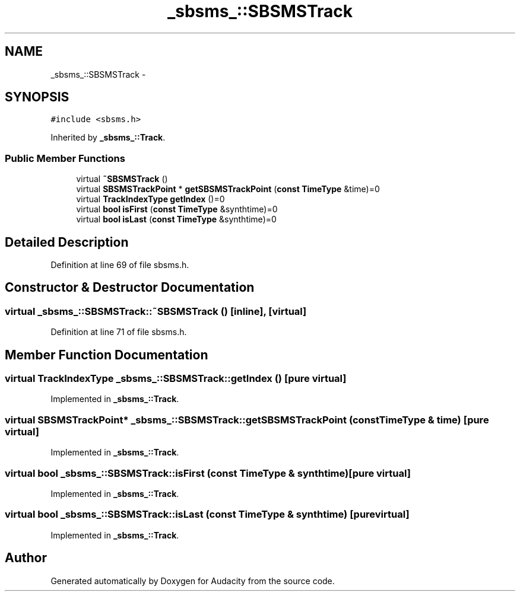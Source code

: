 .TH "_sbsms_::SBSMSTrack" 3 "Thu Apr 28 2016" "Audacity" \" -*- nroff -*-
.ad l
.nh
.SH NAME
_sbsms_::SBSMSTrack \- 
.SH SYNOPSIS
.br
.PP
.PP
\fC#include <sbsms\&.h>\fP
.PP
Inherited by \fB_sbsms_::Track\fP\&.
.SS "Public Member Functions"

.in +1c
.ti -1c
.RI "virtual \fB~SBSMSTrack\fP ()"
.br
.ti -1c
.RI "virtual \fBSBSMSTrackPoint\fP * \fBgetSBSMSTrackPoint\fP (\fBconst\fP \fBTimeType\fP &time)=0"
.br
.ti -1c
.RI "virtual \fBTrackIndexType\fP \fBgetIndex\fP ()=0"
.br
.ti -1c
.RI "virtual \fBbool\fP \fBisFirst\fP (\fBconst\fP \fBTimeType\fP &synthtime)=0"
.br
.ti -1c
.RI "virtual \fBbool\fP \fBisLast\fP (\fBconst\fP \fBTimeType\fP &synthtime)=0"
.br
.in -1c
.SH "Detailed Description"
.PP 
Definition at line 69 of file sbsms\&.h\&.
.SH "Constructor & Destructor Documentation"
.PP 
.SS "virtual _sbsms_::SBSMSTrack::~SBSMSTrack ()\fC [inline]\fP, \fC [virtual]\fP"

.PP
Definition at line 71 of file sbsms\&.h\&.
.SH "Member Function Documentation"
.PP 
.SS "virtual \fBTrackIndexType\fP _sbsms_::SBSMSTrack::getIndex ()\fC [pure virtual]\fP"

.PP
Implemented in \fB_sbsms_::Track\fP\&.
.SS "virtual \fBSBSMSTrackPoint\fP* _sbsms_::SBSMSTrack::getSBSMSTrackPoint (\fBconst\fP \fBTimeType\fP & time)\fC [pure virtual]\fP"

.PP
Implemented in \fB_sbsms_::Track\fP\&.
.SS "virtual \fBbool\fP _sbsms_::SBSMSTrack::isFirst (\fBconst\fP \fBTimeType\fP & synthtime)\fC [pure virtual]\fP"

.PP
Implemented in \fB_sbsms_::Track\fP\&.
.SS "virtual \fBbool\fP _sbsms_::SBSMSTrack::isLast (\fBconst\fP \fBTimeType\fP & synthtime)\fC [pure virtual]\fP"

.PP
Implemented in \fB_sbsms_::Track\fP\&.

.SH "Author"
.PP 
Generated automatically by Doxygen for Audacity from the source code\&.
